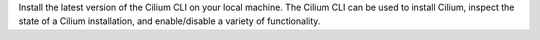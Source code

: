 Install the latest version of the Cilium CLI on your local machine. The Cilium
CLI can be used to install Cilium, inspect the state of a Cilium installation,
and enable/disable a variety of functionality.

.. tabs::
  .. group-tab:: Linux

    .. code-block:: shell-session

      curl -LO https://github.com/cilium/cilium-cli/releases/latest/download/cilium-linux-amd64.tar.gz
      sudo tar xzvfC cilium-linux-amd64.tar.gz /usr/local/bin
      rm cilium-linux-amd64.tar.gz

  .. group-tab:: macOS

    .. code-block:: shell-session

      curl -LO https://github.com/cilium/cilium-cli/releases/latest/download/cilium-darwin-amd64.tar.gz
      sudo tar xzvfC cilium-darwin-amd64.tar.gz /usr/local/bin
      rm cilium-darwin-amd64.tar.gz

  .. group-tab:: Other

    See the full page of `releases <https://github.com/cilium/cilium-cli/releases/latest>`_.
